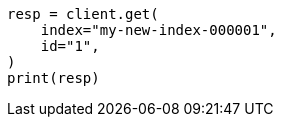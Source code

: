 // docs/reindex.asciidoc:794

[source, python]
----
resp = client.get(
    index="my-new-index-000001",
    id="1",
)
print(resp)
----